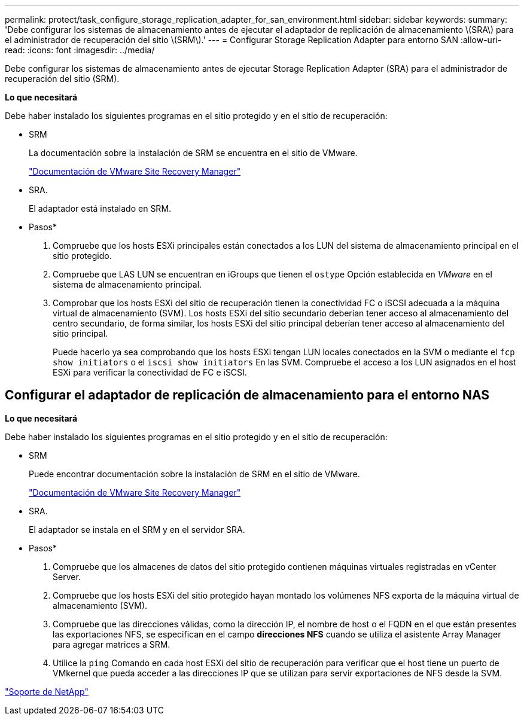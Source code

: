 ---
permalink: protect/task_configure_storage_replication_adapter_for_san_environment.html 
sidebar: sidebar 
keywords:  
summary: 'Debe configurar los sistemas de almacenamiento antes de ejecutar el adaptador de replicación de almacenamiento \(SRA\) para el administrador de recuperación del sitio \(SRM\).' 
---
= Configurar Storage Replication Adapter para entorno SAN
:allow-uri-read: 
:icons: font
:imagesdir: ../media/


[role="lead"]
Debe configurar los sistemas de almacenamiento antes de ejecutar Storage Replication Adapter (SRA) para el administrador de recuperación del sitio (SRM).

*Lo que necesitará*

Debe haber instalado los siguientes programas en el sitio protegido y en el sitio de recuperación:

* SRM
+
La documentación sobre la instalación de SRM se encuentra en el sitio de VMware.

+
https://www.vmware.com/support/pubs/srm_pubs.html["Documentación de VMware Site Recovery Manager"]

* SRA.
+
El adaptador está instalado en SRM.



* Pasos*

. Compruebe que los hosts ESXi principales están conectados a los LUN del sistema de almacenamiento principal en el sitio protegido.
. Compruebe que LAS LUN se encuentran en iGroups que tienen el `ostype` Opción establecida en _VMware_ en el sistema de almacenamiento principal.
. Comprobar que los hosts ESXi del sitio de recuperación tienen la conectividad FC o iSCSI adecuada a la máquina virtual de almacenamiento (SVM). Los hosts ESXi del sitio secundario deberían tener acceso al almacenamiento del centro secundario, de forma similar, los hosts ESXi del sitio principal deberían tener acceso al almacenamiento del sitio principal.
+
Puede hacerlo ya sea comprobando que los hosts ESXi tengan LUN locales conectados en la SVM o mediante el `fcp show initiators` o el `iscsi show initiators` En las SVM.
Compruebe el acceso a los LUN asignados en el host ESXi para verificar la conectividad de FC e iSCSI.





== Configurar el adaptador de replicación de almacenamiento para el entorno NAS

*Lo que necesitará*

Debe haber instalado los siguientes programas en el sitio protegido y en el sitio de recuperación:

* SRM
+
Puede encontrar documentación sobre la instalación de SRM en el sitio de VMware.

+
https://www.vmware.com/support/pubs/srm_pubs.html["Documentación de VMware Site Recovery Manager"]

* SRA.
+
El adaptador se instala en el SRM y en el servidor SRA.



* Pasos*

. Compruebe que los almacenes de datos del sitio protegido contienen máquinas virtuales registradas en vCenter Server.
. Compruebe que los hosts ESXi del sitio protegido hayan montado los volúmenes NFS exporta de la máquina virtual de almacenamiento (SVM).
. Compruebe que las direcciones válidas, como la dirección IP, el nombre de host o el FQDN en el que están presentes las exportaciones NFS, se especifican en el campo *direcciones NFS* cuando se utiliza el asistente Array Manager para agregar matrices a SRM.
. Utilice la `ping` Comando en cada host ESXi del sitio de recuperación para verificar que el host tiene un puerto de VMkernel que pueda acceder a las direcciones IP que se utilizan para servir exportaciones de NFS desde la SVM.


https://mysupport.netapp.com/site/global/dashboard["Soporte de NetApp"]

